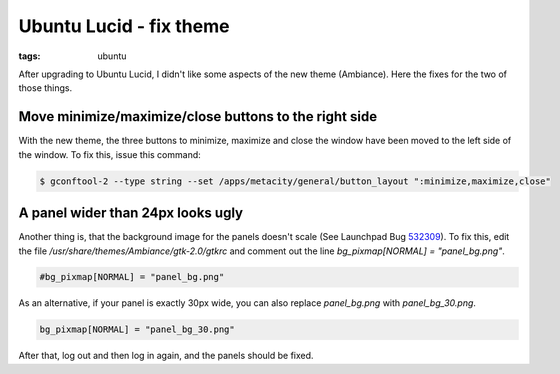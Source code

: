 Ubuntu Lucid - fix theme
========================

:tags: ubuntu

After upgrading to Ubuntu Lucid, I didn't like some aspects of the new theme (Ambiance). Here the
fixes for the two of those things.

Move minimize/maximize/close buttons to the right side
------------------------------------------------------

With the new theme, the three buttons to minimize, maximize and close the window have been moved to
the left side of the window. To fix this, issue this command:

.. sourcecode:: bash

    $ gconftool-2 --type string --set /apps/metacity/general/button_layout ":minimize,maximize,close"

A panel wider than 24px looks ugly
----------------------------------

Another thing is, that the background image for the panels doesn't scale (See Launchpad Bug `532309
<https://bugs.launchpad.net/ubuntu/+source/light-themes/+bug/532309>`_). To fix this, edit the file
`/usr/share/themes/Ambiance/gtk-2.0/gtkrc` and comment out the line `bg_pixmap[NORMAL] =
"panel_bg.png"`.

.. sourcecode:: bash

    #bg_pixmap[NORMAL] = "panel_bg.png"

As an alternative, if your panel is exactly 30px wide, you can also replace `panel_bg.png` with
`panel_bg_30.png`.

.. sourcecode:: bash

    bg_pixmap[NORMAL] = "panel_bg_30.png"

After that, log out and then log in again, and the panels should be
fixed.
